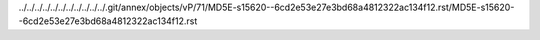 ../../../../../../../../../../../.git/annex/objects/vP/71/MD5E-s15620--6cd2e53e27e3bd68a4812322ac134f12.rst/MD5E-s15620--6cd2e53e27e3bd68a4812322ac134f12.rst